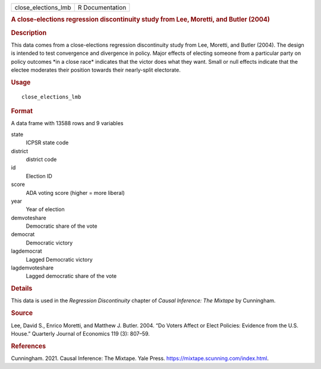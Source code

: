 .. container::

   .. container::

      =================== ===============
      close_elections_lmb R Documentation
      =================== ===============

      .. rubric:: A close-elections regression discontinuity study from
         Lee, Moretti, and Butler (2004)
         :name: a-close-elections-regression-discontinuity-study-from-lee-moretti-and-butler-2004

      .. rubric:: Description
         :name: description

      This data comes from a close-elections regression discontinuity
      study from Lee, Moretti, and Butler (2004). The design is intended
      to test convergence and divergence in policy. Major effects of
      electing someone from a particular party on policy outcomes \*in a
      close race\* indicates that the victor does what they want. Small
      or null effects indicate that the electee moderates their position
      towards their nearly-split electorate.

      .. rubric:: Usage
         :name: usage

      ::

         close_elections_lmb

      .. rubric:: Format
         :name: format

      A data frame with 13588 rows and 9 variables

      state
         ICPSR state code

      district
         district code

      id
         Election ID

      score
         ADA voting score (higher = more liberal)

      year
         Year of election

      demvoteshare
         Democratic share of the vote

      democrat
         Democratic victory

      lagdemocrat
         Lagged Democratic victory

      lagdemvoteshare
         Lagged democratic share of the vote

      .. rubric:: Details
         :name: details

      This data is used in the *Regression Discontinuity* chapter of
      *Causal Inference: The Mixtape* by Cunningham.

      .. rubric:: Source
         :name: source

      Lee, David S., Enrico Moretti, and Matthew J. Butler. 2004. “Do
      Voters Affect or Elect Policies: Evidence from the U.S. House.”
      Quarterly Journal of Economics 119 (3): 807–59.

      .. rubric:: References
         :name: references

      Cunningham. 2021. Causal Inference: The Mixtape. Yale Press.
      https://mixtape.scunning.com/index.html.
